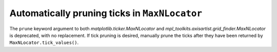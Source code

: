 Automatically pruning ticks in ``MaxNLocator``
~~~~~~~~~~~~~~~~~~~~~~~~~~~~~~~~~~~~~~~~~~~~~~
The ``prune`` keyword argument to both `matplotlib.ticker.MaxNLocator` and
`mpl_toolkits.axisartist.grid_finder.MaxNLocator` is deprecated, with
no replacement. If tick pruning is desired, manually prune the ticks
after they have been returned by ``MaxNLocator.tick_values()``.
